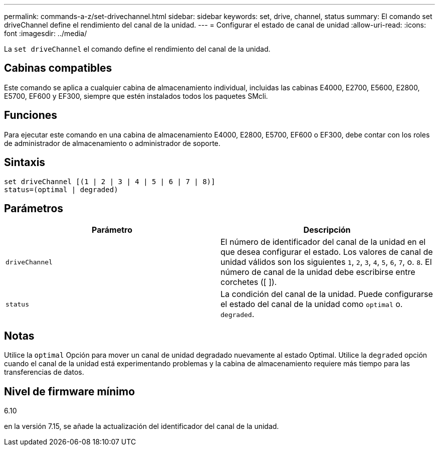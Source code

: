---
permalink: commands-a-z/set-drivechannel.html 
sidebar: sidebar 
keywords: set, drive, channel, status 
summary: El comando set driveChannel define el rendimiento del canal de la unidad. 
---
= Configurar el estado de canal de unidad
:allow-uri-read: 
:icons: font
:imagesdir: ../media/


[role="lead"]
La `set driveChannel` el comando define el rendimiento del canal de la unidad.



== Cabinas compatibles

Este comando se aplica a cualquier cabina de almacenamiento individual, incluidas las cabinas E4000, E2700, E5600, E2800, E5700, EF600 y EF300, siempre que estén instalados todos los paquetes SMcli.



== Funciones

Para ejecutar este comando en una cabina de almacenamiento E4000, E2800, E5700, EF600 o EF300, debe contar con los roles de administrador de almacenamiento o administrador de soporte.



== Sintaxis

[source, cli]
----
set driveChannel [(1 | 2 | 3 | 4 | 5 | 6 | 7 | 8)]
status=(optimal | degraded)
----


== Parámetros

[cols="2*"]
|===
| Parámetro | Descripción 


 a| 
`driveChannel`
 a| 
El número de identificador del canal de la unidad en el que desea configurar el estado. Los valores de canal de unidad válidos son los siguientes `1`, `2`, `3`, `4`, `5`, `6`, `7`, o. `8`. El número de canal de la unidad debe escribirse entre corchetes ([ ]).



 a| 
`status`
 a| 
La condición del canal de la unidad. Puede configurarse el estado del canal de la unidad como `optimal` o. `degraded`.

|===


== Notas

Utilice la `optimal` Opción para mover un canal de unidad degradado nuevamente al estado Optimal. Utilice la `degraded` opción cuando el canal de la unidad está experimentando problemas y la cabina de almacenamiento requiere más tiempo para las transferencias de datos.



== Nivel de firmware mínimo

6.10

en la versión 7.15, se añade la actualización del identificador del canal de la unidad.
